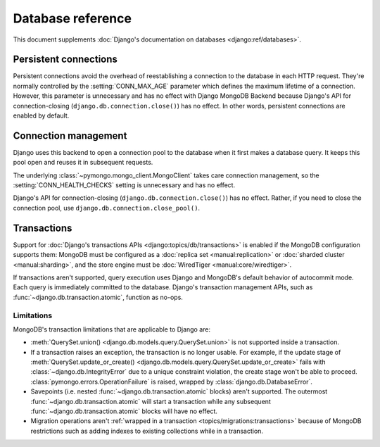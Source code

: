 ==================
Database reference
==================

This document supplements :doc:`Django's documentation on databases
<django:ref/databases>`.

Persistent connections
======================

Persistent connections avoid the overhead of reestablishing a connection to
the database in each HTTP request. They're normally controlled by the
:setting:`CONN_MAX_AGE` parameter which defines the maximum lifetime of a
connection. However, this parameter is unnecessary and has no effect with
Django MongoDB Backend because Django's API for connection-closing
(``django.db.connection.close()``) has no effect. In other words, persistent
connections are enabled by default.

.. versionadded:: 5.2.0b0

    Support for connection pooling was added.  In older versions, use
    :setting:`CONN_MAX_AGE` to enable persistent connections.

.. _connection-management:

Connection management
=====================

Django uses this backend to open a connection pool to the database when it
first makes a database query. It keeps this pool open and reuses it in
subsequent requests.

The underlying :class:`~pymongo.mongo_client.MongoClient` takes care connection
management, so the :setting:`CONN_HEALTH_CHECKS` setting is unnecessary and has
no effect.

Django's API for connection-closing (``django.db.connection.close()``) has no
effect. Rather, if you need to close the connection pool, use
``django.db.connection.close_pool()``.

.. versionadded:: 5.2.0b0

    Support for connection pooling and ``connection.close_pool()`` were added.

.. _transactions:

Transactions
============

.. versionadded:: 5.2.0b2

Support for :doc:`Django's transactions APIs <django:topics/db/transactions>`
is enabled if the MongoDB configuration supports them: MongoDB must be
configured as a :doc:`replica set <manual:replication>` or :doc:`sharded
cluster <manual:sharding>`, and the store engine must be :doc:`WiredTiger
<manual:core/wiredtiger>`.

If transactions aren't supported, query execution uses Django and MongoDB's
default behavior of autocommit mode. Each query is immediately committed to the
database. Django's transaction management APIs, such as
:func:`~django.db.transaction.atomic`, function as no-ops.

.. _transactions-limitations:

Limitations
-----------

MongoDB's transaction limitations that are applicable to Django are:

- :meth:`QuerySet.union() <django.db.models.query.QuerySet.union>` is not
  supported inside a transaction.
- If a transaction raises an exception, the transaction is no longer usable.
  For example, if the update stage of :meth:`QuerySet.update_or_create()
  <django.db.models.query.QuerySet.update_or_create>` fails with
  :class:`~django.db.IntegrityError` due to a unique constraint violation, the
  create stage won't be able to proceed.
  :class:`pymongo.errors.OperationFailure` is raised, wrapped by
  :class:`django.db.DatabaseError`.
- Savepoints (i.e. nested :func:`~django.db.transaction.atomic` blocks) aren't
  supported. The outermost :func:`~django.db.transaction.atomic` will start
  a transaction while any subsequent :func:`~django.db.transaction.atomic`
  blocks will have no effect.
- Migration operations aren't :ref:`wrapped in a transaction
  <topics/migrations:transactions>` because of MongoDB restrictions such as
  adding indexes to existing collections while in a transaction.

